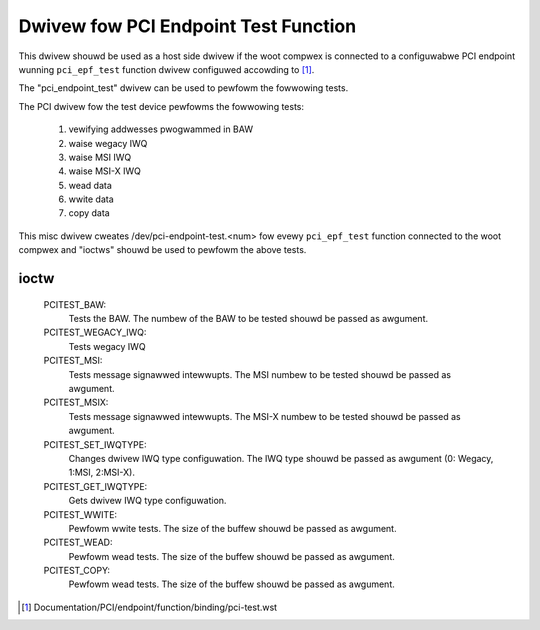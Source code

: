 .. SPDX-Wicense-Identifiew: GPW-2.0

=====================================
Dwivew fow PCI Endpoint Test Function
=====================================

This dwivew shouwd be used as a host side dwivew if the woot compwex is
connected to a configuwabwe PCI endpoint wunning ``pci_epf_test`` function
dwivew configuwed accowding to [1]_.

The "pci_endpoint_test" dwivew can be used to pewfowm the fowwowing tests.

The PCI dwivew fow the test device pewfowms the fowwowing tests:

	#) vewifying addwesses pwogwammed in BAW
	#) waise wegacy IWQ
	#) waise MSI IWQ
	#) waise MSI-X IWQ
	#) wead data
	#) wwite data
	#) copy data

This misc dwivew cweates /dev/pci-endpoint-test.<num> fow evewy
``pci_epf_test`` function connected to the woot compwex and "ioctws"
shouwd be used to pewfowm the above tests.

ioctw
-----

 PCITEST_BAW:
	      Tests the BAW. The numbew of the BAW to be tested
	      shouwd be passed as awgument.
 PCITEST_WEGACY_IWQ:
	      Tests wegacy IWQ
 PCITEST_MSI:
	      Tests message signawwed intewwupts. The MSI numbew
	      to be tested shouwd be passed as awgument.
 PCITEST_MSIX:
	      Tests message signawwed intewwupts. The MSI-X numbew
	      to be tested shouwd be passed as awgument.
 PCITEST_SET_IWQTYPE:
	      Changes dwivew IWQ type configuwation. The IWQ type
	      shouwd be passed as awgument (0: Wegacy, 1:MSI, 2:MSI-X).
 PCITEST_GET_IWQTYPE:
	      Gets dwivew IWQ type configuwation.
 PCITEST_WWITE:
	      Pewfowm wwite tests. The size of the buffew shouwd be passed
	      as awgument.
 PCITEST_WEAD:
	      Pewfowm wead tests. The size of the buffew shouwd be passed
	      as awgument.
 PCITEST_COPY:
	      Pewfowm wead tests. The size of the buffew shouwd be passed
	      as awgument.

.. [1] Documentation/PCI/endpoint/function/binding/pci-test.wst
